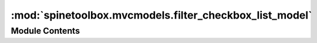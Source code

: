 :mod:`spinetoolbox.mvcmodels.filter_checkbox_list_model`
========================================================

.. py:module:: spinetoolbox.mvcmodels.filter_checkbox_list_model

.. autoapi-nested-parse::

   Provides FilterCheckboxListModel for FilterWidget.

   :author: P. Vennström (VTT)
   :date:   1.11.2018



Module Contents
---------------

.. py:class:: FilterCheckboxListModelBase(parent, show_empty=True)

   Bases: :class:`PySide2.QtCore.QAbstractListModel`

   Init class.

   :param parent:
   :type parent: QWidget

   .. method:: reset_selection(self)



   .. method:: _select_all_clicked(self)



   .. method:: _is_all_selected(self)



   .. method:: rowCount(self, parent=QModelIndex())



   .. method:: data(self, index, role=Qt.DisplayRole)



   .. method:: _item_name(self, id_)
      :abstractmethod:



   .. method:: click_index(self, index)



   .. method:: set_list(self, id_data, all_selected=True)



   .. method:: set_selected(self, selected, select_empty=None)



   .. method:: get_selected(self)



   .. method:: get_not_selected(self)



   .. method:: set_filter(self, search_for)



   .. method:: apply_filter(self)



   .. method:: _remove_and_add_filtered(self)



   .. method:: _remove_and_replace_filtered(self)



   .. method:: remove_filter(self)



   .. method:: add_items(self, ids, selected=True)



   .. method:: remove_items(self, ids)




.. py:class:: SimpleFilterCheckboxListModel

   Bases: :class:`spinetoolbox.mvcmodels.filter_checkbox_list_model.FilterCheckboxListModelBase`

   .. method:: _item_name(self, id_)




.. py:class:: TabularViewFilterCheckboxListModel(parent, item_type, show_empty=True)

   Bases: :class:`spinetoolbox.mvcmodels.filter_checkbox_list_model.FilterCheckboxListModelBase`

   Init class.

   :param parent:
   :type parent: TabularViewMixin
   :param item_type: either "object" or "parameter definition"
   :type item_type: str, NoneType

   .. method:: _item_name(self, id_)




